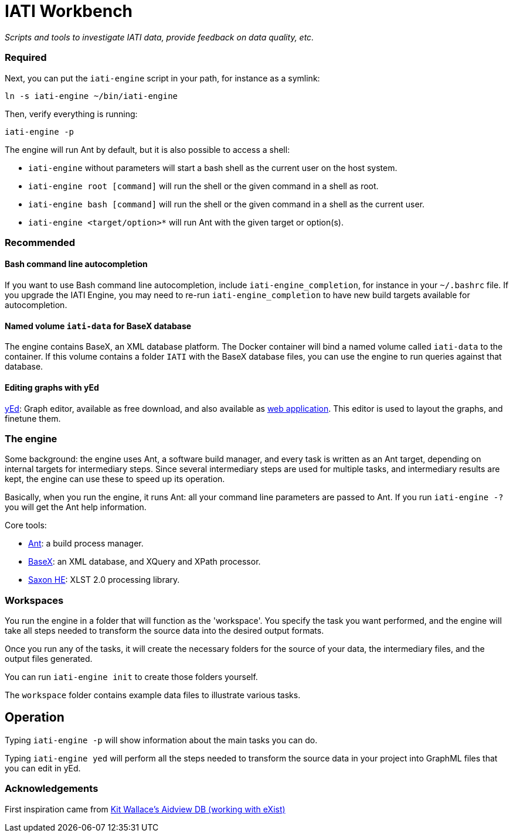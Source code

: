 = IATI Workbench

_Scripts and tools to investigate IATI data, provide feedback on data quality, etc._


=== Required


Next, you can put the `iati-engine` script in your path, for instance as a symlink:

`ln -s iati-engine ~/bin/iati-engine`

Then, verify everything is running:

`iati-engine -p`

The engine will run Ant by default, but it is also possible to access a shell:

* `iati-engine` without parameters will start a bash shell as the current user on the host system.
* `iati-engine root [command]` will run the shell or the given command in a shell as root.
* `iati-engine bash [command]` will run the shell or the given command in a shell as the current user.
* `iati-engine <target/option>*` will run Ant with the given target or option(s).

=== Recommended

==== Bash command line autocompletion

If you want to use Bash command line autocompletion, include `iati-engine_completion`, for instance in your `~/.bashrc` file.
If you upgrade the IATI Engine, you may need to re-run `iati-engine_completion` to have new build targets available for autocompletion.

==== Named volume `iati-data` for BaseX database

The engine contains BaseX, an XML database platform.
The Docker container will bind a named volume called `iati-data` to the container.
If this volume contains a folder `IATI` with the BaseX database files, you can use the engine to run queries against that database.

==== Editing graphs with yEd

http://www.yworks.com/products/yed[yEd]: Graph editor, available as free download, and also available as http://www.yworks.com/products/yed-live[web application].
This editor is used to layout the graphs, and finetune them.

=== The engine

Some background: the engine uses Ant, a software build manager, and every task is written as an Ant target, depending on internal targets for intermediary steps.
Since several intermediary steps are used for multiple tasks, and intermediary results are kept, the engine can use these to speed up its operation.

Basically, when you run the engine, it runs Ant: all your command line parameters are passed to Ant.
If you run `iati-engine -?` you will get the Ant help information.

Core tools:

* http://ant.apache.org/[Ant]: a build process manager.
* http://basex.org[BaseX]: an XML database, and XQuery and XPath processor.
* http://www.saxonica.com/download/opensource.xml[Saxon HE]:  XLST 2.0 processing library.

=== Workspaces

You run the engine in a folder that will function as the 'workspace'.
You specify the task you want performed, and the engine will take all steps needed to transform the source data into the desired output formats.

Once you run any of the tasks, it will create the necessary folders for the source of your data, the intermediary files, and the output files generated.

You can run `iati-engine init` to create those folders yourself.

The `workspace` folder contains example data files to illustrate various tasks.

== Operation

Typing `iati-engine -p` will show information about the main tasks you can do.

Typing `iati-engine yed` will perform all the steps needed to transform the source data in your project into GraphML files that you can edit in yEd.

=== Acknowledgements

First inspiration came from https://github.com/KitWallace/AIDVIEW-DB[Kit Wallace's Aidview DB (working with eXist)]
